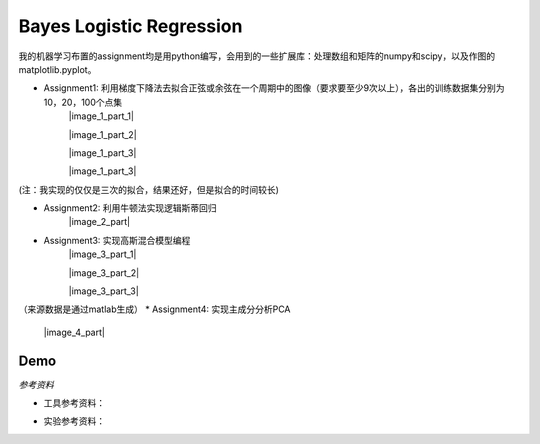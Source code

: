 =========================
Bayes Logistic Regression
=========================

+------+-----------+
|asdasd|asdasdasd  |
+======+===========+


.. image:: https://github.com/yinizhizhu/HIT-MachineLearning/blob/master/assignment1/image/1_1.png
        :target: https://github.com/yinizhizhu/HIT-MachineLearning/blob/master/assignment1

我的机器学习布置的assignment均是用python编写，会用到的一些扩展库：处理数组和矩阵的numpy和scipy，以及作图的matplotlib.pyplot。

* Assignment1: 利用梯度下降法去拟合正弦或余弦在一个周期中的图像（要求要至少9次以上），各出的训练数据集分别为10，20，100个点集
	|image_1_part_1|

	|image_1_part_2|

	|image_1_part_3|

	|image_1_part_3|

(注：我实现的仅仅是三次的拟合，结果还好，但是拟合的时间较长)

* Assignment2: 利用牛顿法实现逻辑斯蒂回归
	|image_2_part|

* Assignment3: 实现高斯混合模型编程
	|image_3_part_1|

	|image_3_part_2|

	|image_3_part_3|
（来源数据是通过matlab生成）
* Assignment4: 实现主成分分析PCA
	|image_4_part|

.. |lic| image:: https://img.shields.io/github/license/MaxPoint/bayes_logistic.svg
.. _here: http://www.opendatascience.com/conferences/rob-haslinger-at-bdf-2015-bayes_logistic-a-python-package-for-bayesian-logistic-regression/

Demo
----

`参考资料`

* 工具参考资料：
.. _numpy: http://nbviewer.ipython.org/github/MaxPoint/bayes_logistic/blob/master/notebooks/bayeslogistic_demo.ipynb

.. _matplotlib: http://nbviewer.ipython.org/github/MaxPoint/bayes_logistic/blob/master/notebooks/bayeslogistic_demo.ipynb

.. _scipy: http://

* 实验参考资料：
